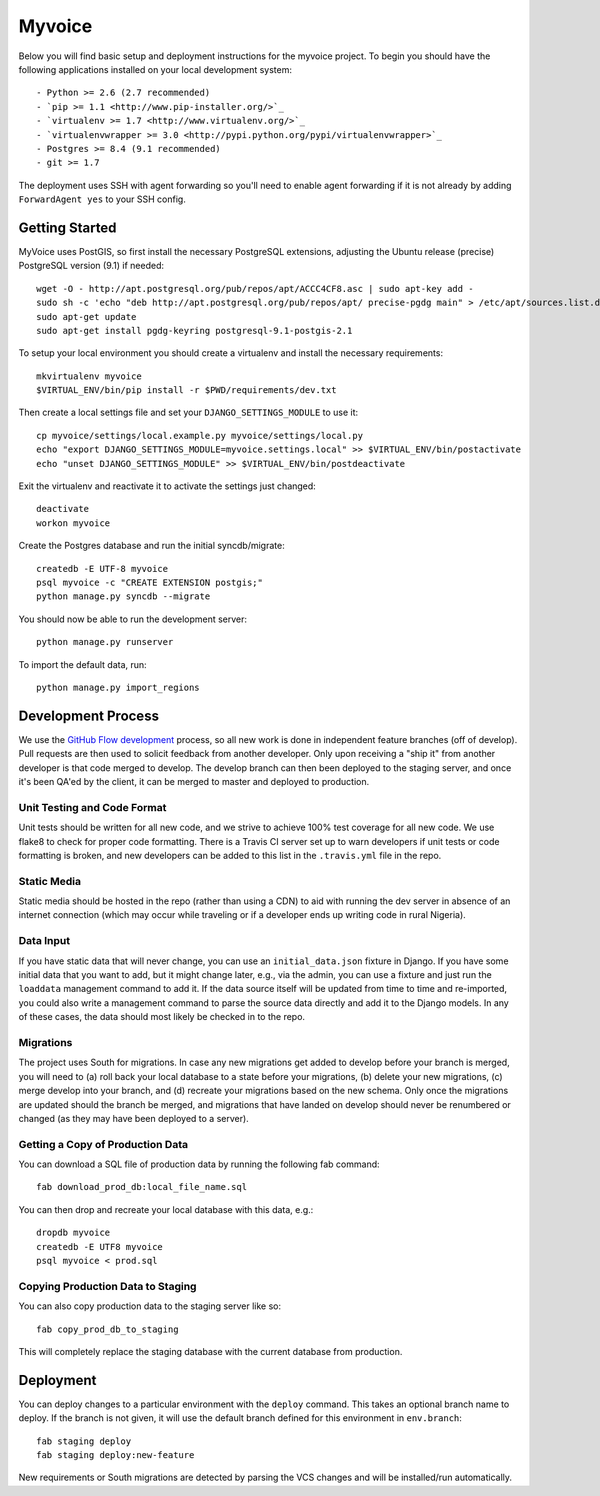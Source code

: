 

Myvoice
========================

Below you will find basic setup and deployment instructions for the myvoice
project. To begin you should have the following applications installed on your
local development system::

- Python >= 2.6 (2.7 recommended)
- `pip >= 1.1 <http://www.pip-installer.org/>`_
- `virtualenv >= 1.7 <http://www.virtualenv.org/>`_
- `virtualenvwrapper >= 3.0 <http://pypi.python.org/pypi/virtualenvwrapper>`_
- Postgres >= 8.4 (9.1 recommended)
- git >= 1.7

The deployment uses SSH with agent forwarding so you'll need to enable agent
forwarding if it is not already by adding ``ForwardAgent yes`` to your SSH config.


Getting Started
------------------------

MyVoice uses PostGIS, so first install the necessary PostgreSQL extensions,
adjusting the Ubuntu release (precise) PostgreSQL version (9.1) if needed::

    wget -O - http://apt.postgresql.org/pub/repos/apt/ACCC4CF8.asc | sudo apt-key add -
    sudo sh -c 'echo "deb http://apt.postgresql.org/pub/repos/apt/ precise-pgdg main" > /etc/apt/sources.list.d/pgdg.list'
    sudo apt-get update
    sudo apt-get install pgdg-keyring postgresql-9.1-postgis-2.1

To setup your local environment you should create a virtualenv and install the
necessary requirements::

    mkvirtualenv myvoice
    $VIRTUAL_ENV/bin/pip install -r $PWD/requirements/dev.txt

Then create a local settings file and set your ``DJANGO_SETTINGS_MODULE`` to use it::

    cp myvoice/settings/local.example.py myvoice/settings/local.py
    echo "export DJANGO_SETTINGS_MODULE=myvoice.settings.local" >> $VIRTUAL_ENV/bin/postactivate
    echo "unset DJANGO_SETTINGS_MODULE" >> $VIRTUAL_ENV/bin/postdeactivate

Exit the virtualenv and reactivate it to activate the settings just changed::

    deactivate
    workon myvoice

Create the Postgres database and run the initial syncdb/migrate::

    createdb -E UTF-8 myvoice
    psql myvoice -c "CREATE EXTENSION postgis;"
    python manage.py syncdb --migrate

You should now be able to run the development server::

    python manage.py runserver

To import the default data, run::

    python manage.py import_regions


Development Process
------------------------

We use the `GitHub Flow development <http://scottchacon.com/2011/08/31/github-flow.html>`_
process, so all new work is done in independent feature branches (off of
develop). Pull requests are then used to solicit feedback from another developer.
Only upon receiving a "ship it" from another developer is that code merged to
develop. The develop branch can then been deployed to the staging server, and
once it's been QA'ed by the client, it can be merged to master and deployed
to production.

Unit Testing and Code Format
+++++++++++++++++++++++++++

Unit tests should be written for all new code, and we strive to achieve 100%
test coverage for all new code. We use flake8 to check for proper code formatting.
There is a Travis CI server set up to warn developers if unit tests or code
formatting is broken, and new developers can be added to this list in the
``.travis.yml`` file in the repo.

Static Media
++++++++++++++++++++++++

Static media should be hosted in the repo (rather than using a CDN) to aid with
running the dev server in absence of an internet connection (which may occur
while traveling or if a developer ends up writing code in rural Nigeria).

Data Input
++++++++++++++++++++++++

If you have static data that will never change, you can use an ``initial_data.json``
fixture in Django. If you have some initial data that you want to add, but it
might change later, e.g., via the admin, you can use a fixture and just run the
``loaddata`` management command to add it. If the data source itself will be updated
from time to time and re-imported, you could also write a management command to
parse the source data directly and add it to the Django models. In any of these
cases, the data should most likely be checked in to the repo.

Migrations
++++++++++++++++++++++++

The project uses South for migrations. In case any new migrations get added to
develop before your branch is merged, you will need to (a) roll back your local
database to a state before your migrations, (b) delete your new migrations, (c)
merge develop into your branch, and (d) recreate your migrations based on the
new schema. Only once the migrations are updated should the branch be merged,
and migrations that have landed on develop should never be renumbered or changed
(as they may have been deployed to a server).

Getting a Copy of Production Data
+++++++++++++++++++++++++++++++++

You can download a SQL file of production data by running the following fab
command::

    fab download_prod_db:local_file_name.sql

You can then drop and recreate your local database with this data, e.g.::

    dropdb myvoice
    createdb -E UTF8 myvoice
    psql myvoice < prod.sql

Copying Production Data to Staging
++++++++++++++++++++++++++++++++++

You can also copy production data to the staging server like so::

    fab copy_prod_db_to_staging

This will completely replace the staging database with the current database
from production.

Deployment
------------------------

You can deploy changes to a particular environment with
the ``deploy`` command. This takes an optional branch name to deploy. If the branch
is not given, it will use the default branch defined for this environment in
``env.branch``::

    fab staging deploy
    fab staging deploy:new-feature

New requirements or South migrations are detected by parsing the VCS changes and
will be installed/run automatically.

